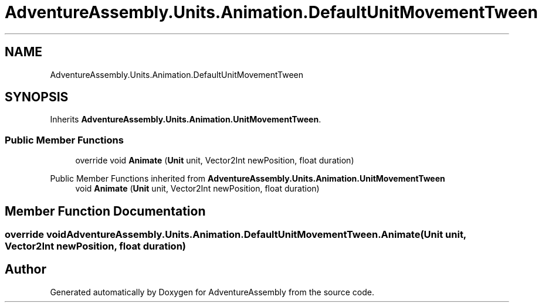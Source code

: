 .TH "AdventureAssembly.Units.Animation.DefaultUnitMovementTween" 3 "AdventureAssembly" \" -*- nroff -*-
.ad l
.nh
.SH NAME
AdventureAssembly.Units.Animation.DefaultUnitMovementTween
.SH SYNOPSIS
.br
.PP
.PP
Inherits \fBAdventureAssembly\&.Units\&.Animation\&.UnitMovementTween\fP\&.
.SS "Public Member Functions"

.in +1c
.ti -1c
.RI "override void \fBAnimate\fP (\fBUnit\fP unit, Vector2Int newPosition, float duration)"
.br
.in -1c

Public Member Functions inherited from \fBAdventureAssembly\&.Units\&.Animation\&.UnitMovementTween\fP
.in +1c
.ti -1c
.RI "void \fBAnimate\fP (\fBUnit\fP unit, Vector2Int newPosition, float duration)"
.br
.in -1c
.SH "Member Function Documentation"
.PP 
.SS "override void AdventureAssembly\&.Units\&.Animation\&.DefaultUnitMovementTween\&.Animate (\fBUnit\fP unit, Vector2Int newPosition, float duration)"


.SH "Author"
.PP 
Generated automatically by Doxygen for AdventureAssembly from the source code\&.

